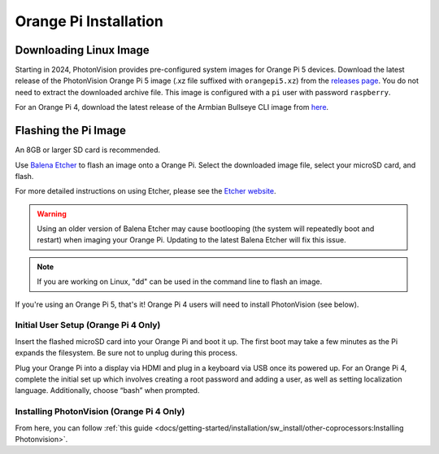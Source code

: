 Orange Pi Installation
======================

Downloading Linux Image
-----------------------

Starting in 2024, PhotonVision provides pre-configured system images for Orange Pi 5 devices.  Download the latest release of the PhotonVision Orange Pi 5 image (.xz file suffixed with ``orangepi5.xz``) from the `releases page <https://github.com/PhotonVision/photonvision/releases>`_. You do not need to extract the downloaded archive file. This image is configured with a ``pi`` user with password ``raspberry``.

For an Orange Pi 4, download the latest release of the Armbian Bullseye CLI image from `here <https://armbian.tnahosting.net/archive/orangepi4/archive/Armbian_23.02.2_Orangepi4_bullseye_current_5.15.93.img.xz>`_.

Flashing the Pi Image
---------------------
An 8GB or larger SD card is recommended.

Use `Balena Etcher <https://www.balena.io/etcher/>`_ to flash an image onto a Orange Pi. Select the downloaded image file, select your microSD card, and flash.

For more detailed instructions on using Etcher, please see the `Etcher website <https://www.balena.io/etcher/>`_.

.. warning:: Using an older version of Balena Etcher may cause bootlooping (the system will repeatedly boot and restart) when imaging your Orange Pi. Updating to the latest Balena Etcher will fix this issue.

.. note:: If you are working on Linux, "dd" can be used in the command line to flash an image.

If you're using an Orange Pi 5, that's it! Orange Pi 4 users will need to install PhotonVision (see below).

Initial User Setup (Orange Pi 4 Only)
^^^^^^^^^^^^^^^^^^^^^^^^^^^^^^^^^^^^^
Insert the flashed microSD card into your Orange Pi and boot it up. The first boot may take a few minutes as the Pi expands the filesystem. Be sure not to unplug during this process.

Plug your Orange Pi into a display via HDMI and plug in a keyboard via USB once its powered up. For an Orange Pi 4, complete the initial set up which involves creating a root password and adding a user, as well as setting localization language. Additionally, choose “bash” when prompted.

Installing PhotonVision (Orange Pi 4 Only)
^^^^^^^^^^^^^^^^^^^^^^^^^^^^^^^^^^^^^^^^^^
From here, you can follow :ref:`this guide <docs/getting-started/installation/sw_install/other-coprocessors:Installing Photonvision>`.
